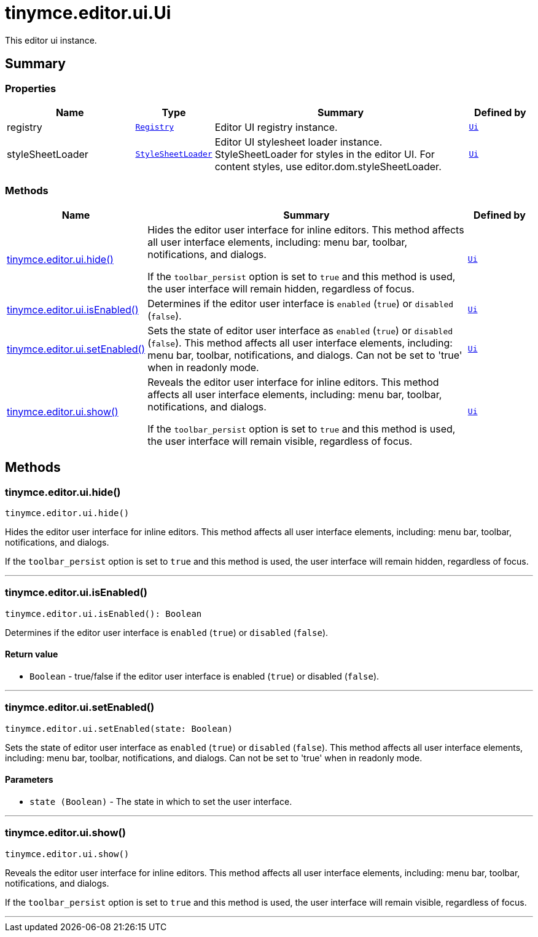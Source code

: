 = tinymce.editor.ui.Ui
:navtitle: tinymce.editor.ui.Ui
:description: This editor ui instance.
:keywords: registry, styleSheetLoader, tinymce.editor.ui.hide, tinymce.editor.ui.isEnabled, tinymce.editor.ui.setEnabled, tinymce.editor.ui.show
:moxie-type: api

This editor ui instance.

[[summary]]
== Summary

[[properties]]
=== Properties
[cols="2,1,4,1",options="header"]
|===
|Name|Type|Summary|Defined by
|registry|`xref:apis/tinymce.editor.ui.registry.adoc[Registry]`|Editor UI registry instance.|`xref:apis/tinymce.editor.ui.ui.adoc[Ui]`
|styleSheetLoader|`xref:apis/tinymce.dom.stylesheetloader.adoc[StyleSheetLoader]`|Editor UI stylesheet loader instance. StyleSheetLoader for styles in the editor UI. For content styles, use editor.dom.styleSheetLoader.|`xref:apis/tinymce.editor.ui.ui.adoc[Ui]`
|===

[[methods-summary]]
=== Methods
[cols="2,5,1",options="header"]
|===
|Name|Summary|Defined by
|xref:#tinymce.editor.ui.hide[tinymce.editor.ui.hide()]|Hides the editor user interface for inline editors. This method affects all user
interface elements, including: menu bar, toolbar, notifications, and dialogs.


If the `toolbar_persist` option is set to `true` and this method is used,
the user interface will remain hidden, regardless of focus.|`xref:apis/tinymce.editor.ui.ui.adoc[Ui]`
|xref:#tinymce.editor.ui.isEnabled[tinymce.editor.ui.isEnabled()]|Determines if the editor user interface is `enabled` (`true`) or `disabled` (`false`).|`xref:apis/tinymce.editor.ui.ui.adoc[Ui]`
|xref:#tinymce.editor.ui.setEnabled[tinymce.editor.ui.setEnabled()]|Sets the state of editor user interface as `enabled` (`true`) or `disabled` (`false`).
This method affects all user interface elements, including: menu bar,
toolbar, notifications, and dialogs. Can not be set to 'true' when in readonly mode.|`xref:apis/tinymce.editor.ui.ui.adoc[Ui]`
|xref:#tinymce.editor.ui.show[tinymce.editor.ui.show()]|Reveals the editor user interface for inline editors. This method affects all user
interface elements, including: menu bar, toolbar, notifications, and dialogs.


If the `toolbar_persist` option is set to `true` and this method is used,
the user interface will remain visible, regardless of focus.|`xref:apis/tinymce.editor.ui.ui.adoc[Ui]`
|===

[[methods]]
== Methods

[[tinymce.editor.ui.hide]]
=== tinymce.editor.ui.hide()
[source, javascript]
----
tinymce.editor.ui.hide()
----
Hides the editor user interface for inline editors. This method affects all user
interface elements, including: menu bar, toolbar, notifications, and dialogs.


If the `toolbar_persist` option is set to `true` and this method is used,
the user interface will remain hidden, regardless of focus.

'''

[[tinymce.editor.ui.isEnabled]]
=== tinymce.editor.ui.isEnabled()
[source, javascript]
----
tinymce.editor.ui.isEnabled(): Boolean
----
Determines if the editor user interface is `enabled` (`true`) or `disabled` (`false`).

==== Return value

* `Boolean` - true/false if the editor user interface is enabled (`true`) or disabled (`false`).

'''

[[tinymce.editor.ui.setEnabled]]
=== tinymce.editor.ui.setEnabled()
[source, javascript]
----
tinymce.editor.ui.setEnabled(state: Boolean)
----
Sets the state of editor user interface as `enabled` (`true`) or `disabled` (`false`).
This method affects all user interface elements, including: menu bar,
toolbar, notifications, and dialogs. Can not be set to 'true' when in readonly mode.

==== Parameters

* `state (Boolean)` - The state in which to set the user interface.

'''

[[tinymce.editor.ui.show]]
=== tinymce.editor.ui.show()
[source, javascript]
----
tinymce.editor.ui.show()
----
Reveals the editor user interface for inline editors. This method affects all user
interface elements, including: menu bar, toolbar, notifications, and dialogs.


If the `toolbar_persist` option is set to `true` and this method is used,
the user interface will remain visible, regardless of focus.

'''
